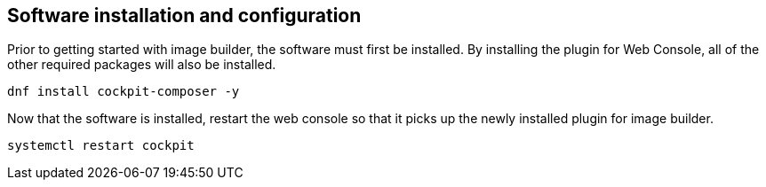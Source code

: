 == Software installation and configuration

Prior to getting started with image builder, the software must first be
installed. By installing the plugin for Web Console, all of the other
required packages will also be installed.

[source,bash,run]
----
dnf install cockpit-composer -y
----

Now that the software is installed, restart the web console so that it
picks up the newly installed plugin for image builder.

[source,bash,run]
----
systemctl restart cockpit
----
